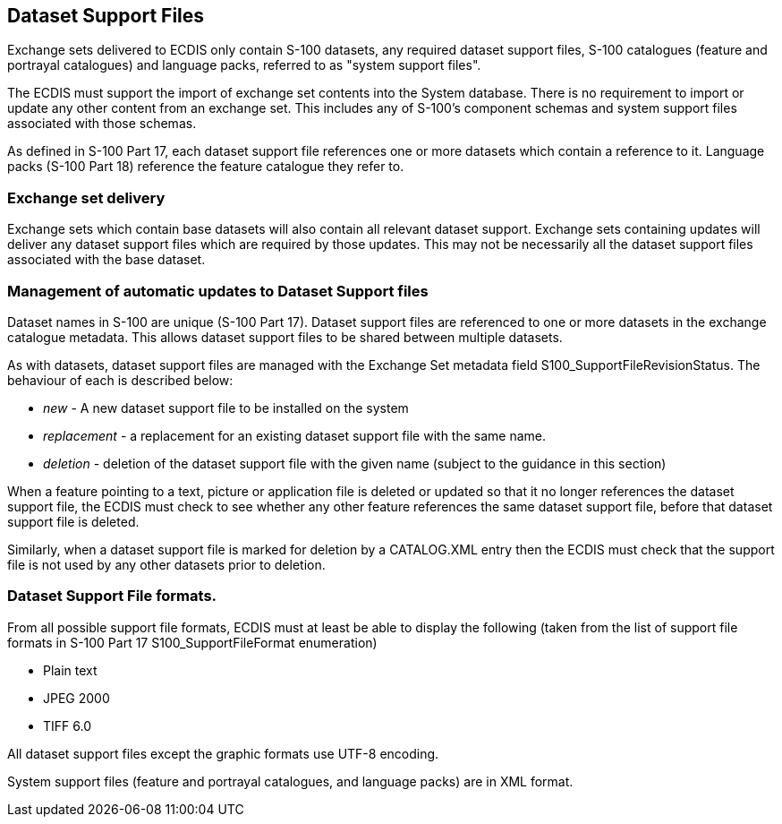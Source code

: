 
== Dataset Support Files

Exchange sets delivered to ECDIS only contain S-100 datasets, any
required dataset support files, S-100 catalogues (feature and portrayal
catalogues) and language packs, referred to as "system support files".

The ECDIS must support the import of exchange set contents into the
System database. There is no requirement to import or update any other
content from an exchange set. This includes any of S-100's component
schemas and system support files associated with those schemas.

As defined in S-100 Part 17, each dataset support file references
one or more datasets which contain a reference to it. Language packs
(S-100 Part 18) reference the feature catalogue they refer to.

=== Exchange set delivery

Exchange sets which contain base datasets will also contain all relevant
dataset support. Exchange sets containing updates will deliver any
dataset support files which are required by those updates. This may
not be necessarily all the dataset support files associated with the
base dataset.

=== Management of automatic updates to Dataset Support files

Dataset names in S-100 are unique (S-100 Part 17). Dataset support
files are referenced to one or more datasets in the exchange catalogue
metadata. This allows dataset support files to be shared between multiple
datasets.

As with datasets, dataset support files are managed with the Exchange
Set metadata field S100_SupportFileRevisionStatus. The behaviour of
each is described below:

* _new_ - A new dataset support file to be installed on the system
* __replacement__ - a replacement for an existing dataset support
file with the same name.
* _deletion_ - deletion of the dataset support file with the given
name (subject to the guidance in this section)

When a feature pointing to a text, picture or application file is
deleted or updated so that it no longer references the dataset support
file, the ECDIS must check to see whether any other feature references
the same dataset support file, before that dataset support file is
deleted.

Similarly, when a dataset support file is marked for deletion by a
CATALOG.XML entry then the ECDIS must check that the support file
is not used by any other datasets prior to deletion.

=== Dataset Support File formats.

From all possible support file formats, ECDIS must at least be able
to display the following (taken from the list of support file formats
in S-100 Part 17 S100_SupportFileFormat enumeration)

* Plain text
* JPEG 2000
* TIFF 6.0

All dataset support files except the graphic formats use UTF-8 encoding.

System support files (feature and portrayal catalogues, and language
packs) are in XML format.
